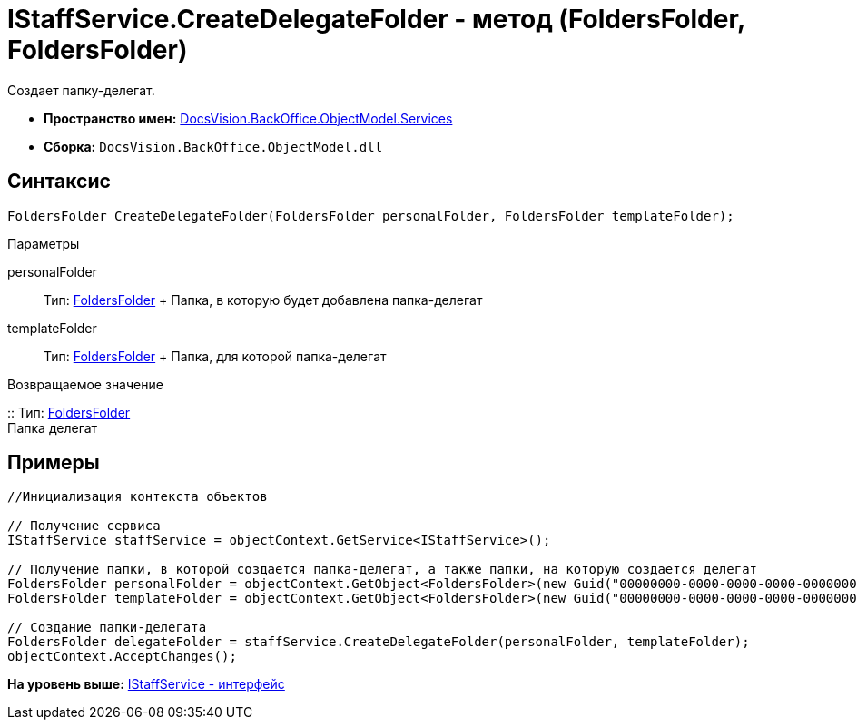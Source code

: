 = IStaffService.CreateDelegateFolder - метод (FoldersFolder, FoldersFolder)

Создает папку-делегат.

* [.keyword]*Пространство имен:* xref:Services_NS.adoc[DocsVision.BackOffice.ObjectModel.Services]
* [.keyword]*Сборка:* [.ph .filepath]`DocsVision.BackOffice.ObjectModel.dll`

== Синтаксис

[source,pre,codeblock,language-csharp]
----
FoldersFolder CreateDelegateFolder(FoldersFolder personalFolder, FoldersFolder templateFolder);
----

Параметры

personalFolder::
  Тип: xref:../../../Platform/SystemCards/ObjectModel/FoldersFolder_CL.adoc[FoldersFolder]
  +
  Папка, в которую будет добавлена папка-делегат
templateFolder::
  Тип: xref:../../../Platform/SystemCards/ObjectModel/FoldersFolder_CL.adoc[FoldersFolder]
  +
  Папка, для которой папка-делегат

Возвращаемое значение

::
  Тип: xref:../../../Platform/SystemCards/ObjectModel/FoldersFolder_CL.adoc[FoldersFolder]
  +
  Папка делегат

== Примеры

[source,pre,codeblock,language-csharp]
----
//Инициализация контекста объектов

// Получение сервиса
IStaffService staffService = objectContext.GetService<IStaffService>();

// Получение папки, в которой создается папка-делегат, а также папки, на которую создается делегат
FoldersFolder personalFolder = objectContext.GetObject<FoldersFolder>(new Guid("00000000-0000-0000-0000-000000000000"));
FoldersFolder templateFolder = objectContext.GetObject<FoldersFolder>(new Guid("00000000-0000-0000-0000-000000000001"));

// Создание папки-делегата
FoldersFolder delegateFolder = staffService.CreateDelegateFolder(personalFolder, templateFolder);
objectContext.AcceptChanges();
----

*На уровень выше:* xref:../../../../../api/DocsVision/BackOffice/ObjectModel/Services/IStaffService_IN.adoc[IStaffService - интерфейс]
